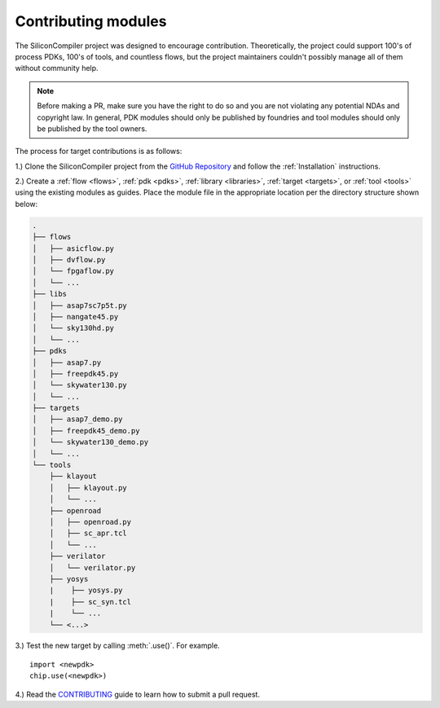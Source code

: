 Contributing modules
=====================

The SiliconCompiler project was designed to encourage contribution. Theoretically, the project could support 100's of process PDKs, 100's of tools, and countless flows, but the project maintainers couldn't possibly manage all of them without community help.

.. note::

   Before making a PR, make sure you have the right to do so and you are not violating any potential NDAs and copyright law. In general, PDK modules should only be published by foundries and tool modules should only be published by the tool owners.

The process for target contributions is as follows:

1.) Clone the SiliconCompiler project from the `GitHub Repository <https://github.com/siliconcompiler/siliconcompiler>`_ and follow the :ref:`Installation` instructions.

2.) Create a :ref:`flow <flows>`, :ref:`pdk <pdks>`, :ref:`library <libraries>`, :ref:`target <targets>`, or :ref:`tool <tools>` using the existing modules as guides. Place the module file in the appropriate location per the directory structure shown below:

.. code-block:: text

   .
   ├── flows
   │   ├── asicflow.py
   │   ├── dvflow.py
   │   └── fpgaflow.py
   │   └── ...
   ├── libs
   │   ├── asap7sc7p5t.py
   │   ├── nangate45.py
   │   └── sky130hd.py
   │   └── ...
   ├── pdks
   │   ├── asap7.py
   │   ├── freepdk45.py
   │   └── skywater130.py
   │   └── ...
   ├── targets
   │   ├── asap7_demo.py
   │   ├── freepdk45_demo.py
   │   └── skywater130_demo.py
   │   └── ...
   └── tools
       ├── klayout
       │   ├── klayout.py
       │   └── ...
       ├── openroad
       │   ├── openroad.py
       │   ├── sc_apr.tcl
       │   └── ...
       ├── verilator
       │   └── verilator.py
       ├── yosys
       |    ├── yosys.py
       |    ├── sc_syn.tcl
       |    └── ...
       └── <...>

3.) Test the new target by calling :meth:`.use()`. For example. ::

  import <newpdk>
  chip.use(<newpdk>)

4.) Read the `CONTRIBUTING <https://github.com/siliconcompiler/siliconcompiler/blob/main/CONTRIBUTING.md>`_ guide to learn how to submit a pull request.

